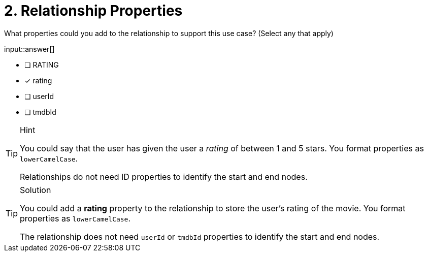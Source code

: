 [.question]
= 2. Relationship Properties

What properties could you add to the relationship to support this use case? (Select any that apply)

input::answer[]

* [ ] RATING
* [x] rating
* [ ] userId
* [ ] tmdbId

[TIP,role=hint]
.Hint
====
You could say that the user has given the user a _rating_ of between 1 and 5 stars.
You format properties as `lowerCamelCase`.

Relationships do not need ID properties to identify the start and end nodes.
====

[TIP,role=solution]
.Solution
====
You could add a *rating* property to the relationship to store the user's rating of the movie.
You format properties as `lowerCamelCase`.

The relationship does not need `userId` or `tmdbId` properties to identify the start and end nodes.
====

